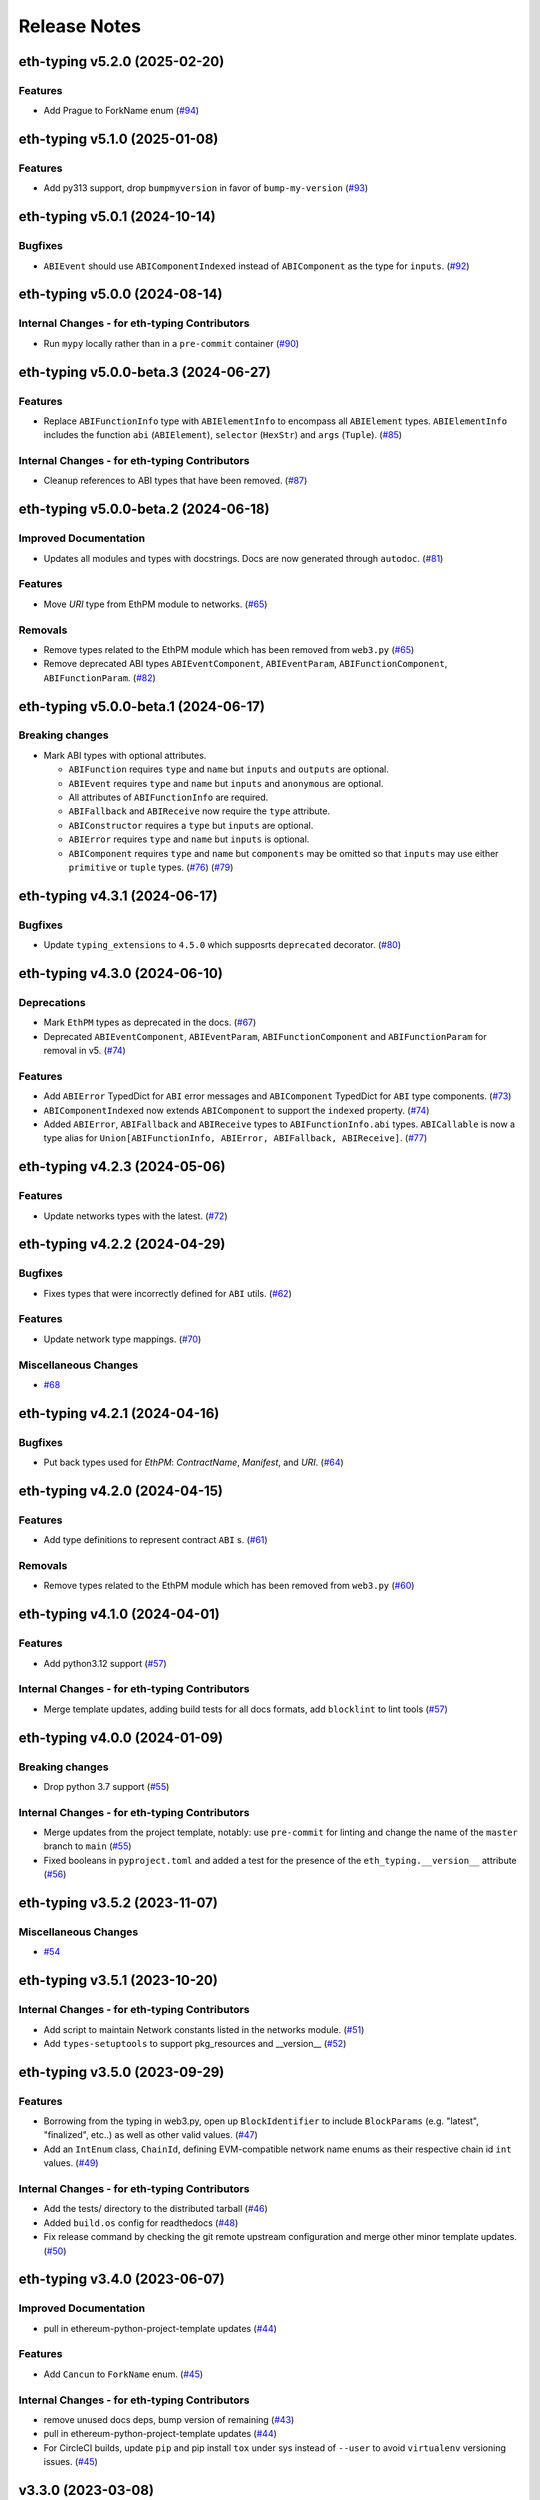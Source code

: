 Release Notes
=============

.. towncrier release notes start

eth-typing v5.2.0 (2025-02-20)
------------------------------

Features
~~~~~~~~

- Add Prague to ForkName enum (`#94 <https://github.com/ethereum/eth-typing/issues/94>`__)


eth-typing v5.1.0 (2025-01-08)
------------------------------

Features
~~~~~~~~

- Add py313 support, drop ``bumpmyversion`` in favor of ``bump-my-version`` (`#93 <https://github.com/ethereum/eth-typing/issues/93>`__)


eth-typing v5.0.1 (2024-10-14)
------------------------------

Bugfixes
~~~~~~~~

- ``ABIEvent`` should use ``ABIComponentIndexed`` instead of ``ABIComponent`` as the type for ``inputs``. (`#92 <https://github.com/ethereum/eth-typing/issues/92>`__)


eth-typing v5.0.0 (2024-08-14)
------------------------------

Internal Changes - for eth-typing Contributors
~~~~~~~~~~~~~~~~~~~~~~~~~~~~~~~~~~~~~~~~~~~~~~

- Run ``mypy`` locally rather than in a ``pre-commit`` container (`#90 <https://github.com/ethereum/eth-typing/issues/90>`__)


eth-typing v5.0.0-beta.3 (2024-06-27)
-------------------------------------

Features
~~~~~~~~

- Replace ``ABIFunctionInfo`` type with ``ABIElementInfo`` to encompass all ``ABIElement`` types. ``ABIElementInfo`` includes the function ``abi`` (``ABIElement``), ``selector`` (``HexStr``) and ``args`` (``Tuple``). (`#85 <https://github.com/ethereum/eth-typing/issues/85>`__)


Internal Changes - for eth-typing Contributors
~~~~~~~~~~~~~~~~~~~~~~~~~~~~~~~~~~~~~~~~~~~~~~

- Cleanup references to ABI types that have been removed. (`#87 <https://github.com/ethereum/eth-typing/issues/87>`__)


eth-typing v5.0.0-beta.2 (2024-06-18)
-------------------------------------

Improved Documentation
~~~~~~~~~~~~~~~~~~~~~~

- Updates all modules and types with docstrings. Docs are now generated through ``autodoc``. (`#81 <https://github.com/ethereum/eth-typing/issues/81>`__)


Features
~~~~~~~~

- Move `URI` type from EthPM module to networks. (`#65 <https://github.com/ethereum/eth-typing/issues/65>`__)


Removals
~~~~~~~~

- Remove types related to the EthPM module which has been removed from ``web3.py`` (`#65 <https://github.com/ethereum/eth-typing/issues/65>`__)
- Remove deprecated ABI types ``ABIEventComponent``, ``ABIEventParam``, ``ABIFunctionComponent``, ``ABIFunctionParam``. (`#82 <https://github.com/ethereum/eth-typing/issues/82>`__)


eth-typing v5.0.0-beta.1 (2024-06-17)
-------------------------------------

Breaking changes
~~~~~~~~~~~~~~~~

- Mark ABI types with optional attributes.

  * ``ABIFunction`` requires ``type`` and ``name`` but ``inputs`` and ``outputs`` are optional.
  * ``ABIEvent`` requires ``type`` and ``name`` but ``inputs`` and ``anonymous`` are optional.
  * All attributes of ``ABIFunctionInfo`` are required.
  * ``ABIFallback`` and ``ABIReceive`` now require the ``type`` attribute.
  * ``ABIConstructor`` requires a ``type`` but ``inputs`` are optional.
  * ``ABIError`` requires ``type`` and ``name`` but ``inputs`` is optional.
  * ``ABIComponent`` requires ``type`` and ``name`` but ``components`` may be omitted so that ``inputs`` may use either ``primitive`` or ``tuple`` types. (`#76 <https://github.com/ethereum/eth-typing/issues/76>`__) (`#79 <https://github.com/ethereum/eth-typing/issues/79>`__)


eth-typing v4.3.1 (2024-06-17)
------------------------------

Bugfixes
~~~~~~~~

- Update ``typing_extensions`` to ``4.5.0`` which supposrts ``deprecated`` decorator. (`#80 <https://github.com/ethereum/eth-typing/issues/80>`__)


eth-typing v4.3.0 (2024-06-10)
------------------------------

Deprecations
~~~~~~~~~~~~

- Mark ``EthPM`` types as deprecated in the docs. (`#67 <https://github.com/ethereum/eth-typing/issues/67>`__)
- Deprecated ``ABIEventComponent``, ``ABIEventParam``, ``ABIFunctionComponent`` and ``ABIFunctionParam`` for removal in v5. (`#74 <https://github.com/ethereum/eth-typing/issues/74>`__)


Features
~~~~~~~~

- Add ``ABIError`` TypedDict for ``ABI`` error messages and ``ABIComponent`` TypedDict for ``ABI`` type components. (`#73 <https://github.com/ethereum/eth-typing/issues/73>`__)
- ``ABIComponentIndexed`` now extends ``ABIComponent`` to support the ``indexed`` property. (`#74 <https://github.com/ethereum/eth-typing/issues/74>`__)
- Added ``ABIError``, ``ABIFallback`` and ``ABIReceive`` types to ``ABIFunctionInfo.abi`` types. ``ABICallable`` is now a type alias for ``Union[ABIFunctionInfo, ABIError, ABIFallback, ABIReceive]``. (`#77 <https://github.com/ethereum/eth-typing/issues/77>`__)


eth-typing v4.2.3 (2024-05-06)
------------------------------

Features
~~~~~~~~

- Update networks types with the latest. (`#72 <https://github.com/ethereum/eth-typing/issues/72>`__)


eth-typing v4.2.2 (2024-04-29)
------------------------------

Bugfixes
~~~~~~~~

- Fixes types that were incorrectly defined for ``ABI`` utils. (`#62 <https://github.com/ethereum/eth-typing/issues/62>`__)


Features
~~~~~~~~

- Update network type mappings. (`#70 <https://github.com/ethereum/eth-typing/issues/70>`__)


Miscellaneous Changes
~~~~~~~~~~~~~~~~~~~~~

- `#68 <https://github.com/ethereum/eth-typing/issues/68>`__


eth-typing v4.2.1 (2024-04-16)
------------------------------

Bugfixes
~~~~~~~~

- Put back types used for `EthPM`: `ContractName`, `Manifest`, and `URI`. (`#64 <https://github.com/ethereum/eth-typing/issues/64>`__)


eth-typing v4.2.0 (2024-04-15)
------------------------------

Features
~~~~~~~~

- Add type definitions to represent contract ``ABI`` s. (`#61 <https://github.com/ethereum/eth-typing/issues/61>`__)


Removals
~~~~~~~~

- Remove types related to the EthPM module which has been removed from ``web3.py`` (`#60 <https://github.com/ethereum/eth-typing/issues/60>`__)


eth-typing v4.1.0 (2024-04-01)
------------------------------

Features
~~~~~~~~

- Add python3.12 support (`#57 <https://github.com/ethereum/eth-typing/issues/57>`__)


Internal Changes - for eth-typing Contributors
~~~~~~~~~~~~~~~~~~~~~~~~~~~~~~~~~~~~~~~~~~~~~~

- Merge template updates, adding build tests for all docs formats, add ``blocklint`` to lint tools (`#57 <https://github.com/ethereum/eth-typing/issues/57>`__)


eth-typing v4.0.0 (2024-01-09)
------------------------------

Breaking changes
~~~~~~~~~~~~~~~~

- Drop python 3.7 support (`#55 <https://github.com/ethereum/eth-typing/issues/55>`__)


Internal Changes - for eth-typing Contributors
~~~~~~~~~~~~~~~~~~~~~~~~~~~~~~~~~~~~~~~~~~~~~~

- Merge updates from the project template, notably: use ``pre-commit`` for linting and change the name of the ``master`` branch to ``main`` (`#55 <https://github.com/ethereum/eth-typing/issues/55>`__)
- Fixed booleans in ``pyproject.toml`` and added a test for the presence of the ``eth_typing.__version__`` attribute (`#56 <https://github.com/ethereum/eth-typing/issues/56>`__)


eth-typing v3.5.2 (2023-11-07)
------------------------------

Miscellaneous Changes
~~~~~~~~~~~~~~~~~~~~~

- `#54 <https://github.com/ethereum/eth-typing/issues/54>`__


eth-typing v3.5.1 (2023-10-20)
------------------------------

Internal Changes - for eth-typing Contributors
~~~~~~~~~~~~~~~~~~~~~~~~~~~~~~~~~~~~~~~~~~~~~~

- Add script to maintain Network constants listed in the networks module. (`#51 <https://github.com/ethereum/eth-typing/issues/51>`__)
- Add ``types-setuptools`` to support pkg_resources and __version__ (`#52 <https://github.com/ethereum/eth-typing/issues/52>`__)


eth-typing v3.5.0 (2023-09-29)
------------------------------

Features
~~~~~~~~

- Borrowing from the typing in web3.py, open up ``BlockIdentifier`` to include ``BlockParams`` (e.g. "latest", "finalized", etc..) as well as other valid values. (`#47 <https://github.com/ethereum/eth-typing/issues/47>`__)
- Add an ``IntEnum`` class, ``ChainId``, defining EVM-compatible network name enums as their respective chain id ``int`` values. (`#49 <https://github.com/ethereum/eth-typing/issues/49>`__)


Internal Changes - for eth-typing Contributors
~~~~~~~~~~~~~~~~~~~~~~~~~~~~~~~~~~~~~~~~~~~~~~

- Add the tests/ directory to the distributed tarball (`#46 <https://github.com/ethereum/eth-typing/issues/46>`__)
- Added ``build.os`` config for readthedocs (`#48 <https://github.com/ethereum/eth-typing/issues/48>`__)
- Fix release command by checking the git remote upstream configuration and merge other minor template updates. (`#50 <https://github.com/ethereum/eth-typing/issues/50>`__)


eth-typing v3.4.0 (2023-06-07)
------------------------------

Improved Documentation
~~~~~~~~~~~~~~~~~~~~~~

- pull in ethereum-python-project-template updates (`#44 <https://github.com/ethereum/eth-typing/issues/44>`__)


Features
~~~~~~~~

- Add ``Cancun`` to ``ForkName`` enum. (`#45 <https://github.com/ethereum/eth-typing/issues/45>`__)


Internal Changes - for eth-typing Contributors
~~~~~~~~~~~~~~~~~~~~~~~~~~~~~~~~~~~~~~~~~~~~~~

- remove unused docs deps, bump version of remaining (`#43 <https://github.com/ethereum/eth-typing/issues/43>`__)
- pull in ethereum-python-project-template updates (`#44 <https://github.com/ethereum/eth-typing/issues/44>`__)
- For CircleCI builds, update ``pip`` and pip install ``tox`` under sys instead of ``--user`` to avoid ``virtualenv`` versioning issues. (`#45 <https://github.com/ethereum/eth-typing/issues/45>`__)


v3.3.0 (2023-03-08)
-------------------

Features
~~~~~~~~

- Add ``Shanghai`` to ``ForkName`` enum. (`#39 <https://github.com/ethereum/eth-typing/issues/39>`__)
- Add support for python ``3.11``. (`#40 <https://github.com/ethereum/eth-typing/issues/40>`__)


Internal Changes - for eth-typing Contributors
~~~~~~~~~~~~~~~~~~~~~~~~~~~~~~~~~~~~~~~~~~~~~~

- ``tox`` related updates for ``make docs`` to work properly. Remove some old references to python ``3.5`` and ``3.6``. (`#39 <https://github.com/ethereum/eth-typing/issues/39>`__)
- Bump ``mypy`` version to ``0.910`` to avoid issues installing the "[dev]" extra on Python 3.10. Update test suite to require installing the full dependency suite to help catch these errors. (`#41 <https://github.com/ethereum/eth-typing/issues/41>`__)


v3.2.0 (2022-09-14)
-------------------

Features
~~~~~~~~

- Add ``Merge`` to ``ForkName`` enum (`#34 <https://github.com/ethereum/eth-typing/issues/34>`__)


Bugfixes
~~~~~~~~

- Pin Python version to <4 instead of <3.11 (`#37 <https://github.com/ethereum/eth-typing/issues/37>`__)
- Rename ``Merge`` to ``Paris`` in ``ForkNameEnum`` (`#38 <https://github.com/ethereum/eth-typing/issues/38>`__)


v3.1.0 (2022-06-22)
-------------------

Features
~~~~~~~~

- Setup towncrier to generate release notes from fragment files to ensure a higher standard
  for release notes. (`#16 <https://github.com/ethereum/eth-typing/issues/16>`__)
- Add new ``BLSPrivateKey`` type for BLS private key (`#23 <https://github.com/ethereum/eth-typing/issues/23>`__)
- Add ``__all__`` property to ``__init__.py`` with appropriate types to explicitly export (`#28 <https://github.com/ethereum/eth-typing/issues/28>`__)
- Add ``GrayGlacier`` to ``ForkName`` enum (`#30 <https://github.com/ethereum/eth-typing/issues/30>`__)


Miscellaneous changes
~~~~~~~~~~~~~~~~~~~~~

- `#32 <https://github.com/ethereum/eth-typing/issues/32>`__


v3.0.0 (2021-11-15)
-------------------

- Update ``ForkName`` enum to include ``Berlin``, ``London``, and ``ArrowGlacier``
- Update Python support to include python 3.8-3.10
- Remove Python 3.5 support

v2.2.0 (2019-10-31)
-------------------

- Update ``ForkName`` enum to include ``ConstantinopleFix`` and ``Istanbul``

v2.1.0 (2019-10-31)
-------------------

- Add BLS types

v2.0.0 (2019-10-31)
-------------------

- Expose Type Hints as per PEP 561

v1.0.0 (2018-06-08)
-------------------

- Added annotations from ``py-evm``.

v0.3.1 (2018-06-07)
-------------------

- Removed ``eth-utils`` requirement.

v0.3.0 (2018-06-07)
-------------------

- Updated ``eth-utils`` requirement.

v0.2.0 (2018-06-07)
-------------------

- Launched repository, claimed names for pip, RTD, github, etc.
